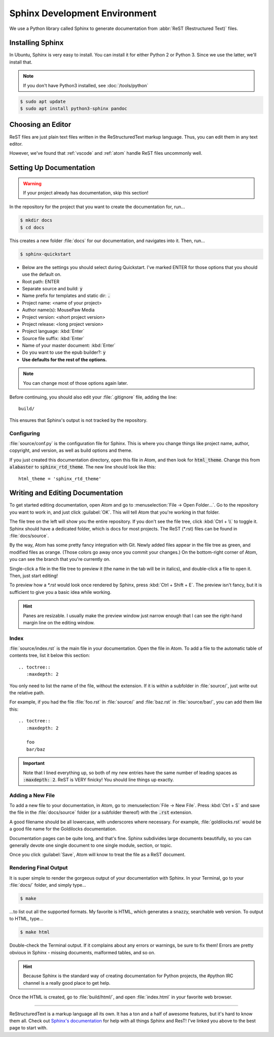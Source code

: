 .. _sphinx:

Sphinx Development Environment
###################################

We use a Python library called Sphinx to generate documentation from
:abbr:`ReST (Restructured Text)` files.

.. _sphinx_install:

Installing Sphinx
=========================

In Ubuntu, Sphinx is very easy to install. You can install it for either
Python 2 or Python 3. Since we use the latter, we'll install that.

..  NOTE:: If you don't have Python3 installed, see :doc:`/tools/python`

..  code-block:: bash

    $ sudo apt update
    $ sudo apt install python3-sphinx pandoc

.. _sphinx_editor:

Choosing an Editor
=========================

ReST files are just plain text files written in the ReStructuredText markup
language. Thus, you can edit them in any text editor.

However, we've found that :ref:`vscode` and :ref:`atom` handle ReST files
uncommonly well.

.. _sphinx_setup_docs:

Setting Up Documentation
=====================================

..  WARNING:: If your project already has documentation, skip this section!

In the repository for the project that you want to create the documentation for,
run...

..  code-block:: bash

    $ mkdir docs
    $ cd docs

This creates a new folder :file:`docs` for our documentation, and navigates into
it. Then, run...

..  code-block:: bash

    $ sphinx-quickstart

* Below are the settings you should select during Quickstart. I've marked ENTER
  for those options that you should use the default on.

* Root path: ENTER

* Separate source and build: :code:`y`

* Name prefix for templates and static dir: :code:`.`

* Project name: <name of your project>

* Author name(s): MousePaw Media

* Project version: <short project version>

* Project release: <long project version>

* Project language: :kbd:`Enter`

* Source file suffix: :kbd:`Enter`

* Name of your master document: :kbd:`Enter`

* Do you want to use the epub builder?: :code:`y`

* **Use defaults for the rest of the options.**

..  NOTE:: You can change most of those options again later.

Before continuing, you should also edit your :file:`.gitignore` file, adding
the line::

    build/

This ensures that Sphinx's output is not tracked by the repository.

Configuring
---------------------------

:file:`source/conf.py` is the configuration file for Sphinx. This is where you
change things like project name, author, copyright, and version, as well as
build options and theme.

If you just created this documentation directory, open this file in Atom,
and then look for :code:`html_theme`. Change this from :code:`alabaster` to
:code:`sphinx_rtd_theme`. The new line should look like this::

    html_theme = 'sphinx_rtd_theme'

.. _sphinx_edit_docs:

Writing and Editing Documentation
=========================================

To get started editing documentation, open Atom and go to
:menuselection:`File → Open Folder...`. Go to the repository you want to
work in, and just click :guilabel:`OK`. This will tell Atom that you're working
in that folder.

The file tree on the left will show you the entire repository. If you don't see
the file tree, click :kbd:`Ctrl + \\` to toggle it. Sphinx should have a
dedicated folder, which is docs for most projects. The ReST (\*.rst) files can
be found in :file:`docs/source`.

By the way, Atom has some pretty fancy integration with Git. Newly added files
appear in the file tree as green, and modified files as orange. (Those colors go
away once you commit your changes.) On the bottom-right corner of Atom, you can
see the branch that you're currently on.

Single-click a file in the file tree to preview it (the name in the tab will be
in italics), and double-click a file to open it. Then, just start editing!

To preview how a `*.rst` would look once rendered by Sphinx, press
:kbd:`Ctrl + Shift + E`. The preview isn't fancy, but it is sufficient to
give you a basic idea while working.

..  HINT:: Panes are resizable. I usually make the preview window just narrow
    enough that I can see the right-hand margin line on the editing window.

Index
--------------------------

:file:`source/index.rst` is the main file in your documentation. Open the file
in Atom. To add a file to the automatic table of contents tree, list it below
this section::

    .. toctree::
       :maxdepth: 2

You only need to list the name of the file, without the extension. If it is
within a subfolder in :file:`source/`, just write out the relative path.

For example, if you had the file :file:`foo.rst` in :file:`source/` and
:file:`baz.rst` in :file:`source/bar/`, you can add them like this::

    .. toctree::
       :maxdepth: 2

       foo
       bar/baz

..  IMPORTANT::  Note that I lined everything up, so both of my new entries have
    the same number of leading spaces as :code:`:maxdepth: 2`. ReST is VERY
    finicky! You should line things up exactly.

Adding a New File
----------------------------

To add a new file to your documentation, in Atom, go to
:menuselection:`File → New File`. Press :kbd:`Ctrl + S` and save the file in
the :file:`docs/source` folder (or a subfolder thereof) with the :code:`.rst`
extension.

A good filename should be all lowercase, with underscores where necessary. For
example, :file:`goldilocks.rst` would be a good file name for the Goldilocks
documentation.

Documentation pages can be quite long, and that's fine. Sphinx subdivides large
documents beautifully, so you can generally devote one single document to one
single module, section, or topic.

Once you click :guilabel:`Save`, Atom will know to treat the file as a ReST
document.

Rendering Final Output
----------------------------

It is super simple to render the gorgeous output of your documentation with
Sphinx. In your Terminal, go to your :file:`docs/` folder, and simply type...

..  code-block:: bash

    $ make

...to list out all the supported formats. My favorite is HTML, which generates a
snazzy, searchable web version. To output to HTML, type...

..  code-block:: bash

    $ make html

Double-check the Terminal output. If it complains about any errors or warnings,
be sure to fix them! Errors are pretty obvious in Sphinx - missing documents,
malformed tables, and so on.

..  HINT:: Because Sphinx is the standard way of creating documentation for
    Python projects, the #python IRC channel is a really good place to get help.

Once the HTML is created, go to :file:`build/html/`, and open :file:`index.html`
in your favorite web browser.

--------------

ReStructuredText is a markup language all its own. It has a ton and a half of
awesome features, but it's hard to know them all. Check out
`Sphinx's documentation <http://www.sphinx-doc.org/en/stable/rest.html>`_ for
help with all things Sphinx and ResT! I've linked you above to the best page
to start with.
